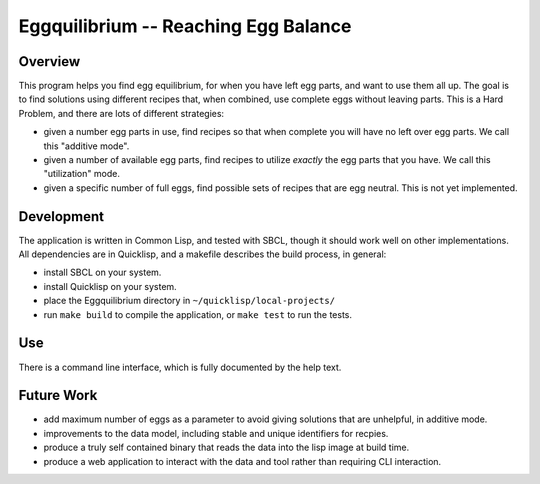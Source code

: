 =====================================
Eggquilibrium -- Reaching Egg Balance
=====================================

Overview
--------

This program helps you find egg equilibrium, for when you have left egg parts,
and want to use them all up. The goal is to find solutions using different
recipes that, when combined, use complete eggs without leaving parts. This is
a Hard Problem, and there are lots of different strategies:

- given a number egg parts in use, find recipes so that when complete you will
  have no left over egg parts. We call this "additive mode".

- given a number of available egg parts, find recipes to utilize *exactly* the
  egg parts that you have. We call this "utilization" mode.

- given a specific number of full eggs, find possible sets of recipes that are
  egg neutral. This is not yet implemented.

Development
-----------

The application is written in Common Lisp, and tested with SBCL, though it
should work well on other implementations. All dependencies are in Quicklisp,
and a makefile describes the build process, in general:

- install SBCL on your system.

- install Quicklisp on your system.

- place the Eggquilibrium directory in ``~/quicklisp/local-projects/``

- run ``make build`` to compile the application, or ``make test`` to run the
  tests.

Use
---

There is a command line interface, which is fully documented by the help
text.

Future Work
-----------

- add maximum number of eggs as a parameter to avoid giving solutions that are
  unhelpful, in additive mode.

- improvements to the data model, including stable and unique identifiers for
  recpies.

- produce a truly self contained binary that reads the data into the lisp
  image at build time.

- produce a web application to interact with the data and tool rather than
  requiring CLI interaction.

